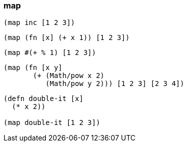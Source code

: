 === map

[source, clojure]
----
(map inc [1 2 3])
----
[source, clojure]
----
(map (fn [x] (+ x 1)) [1 2 3])
----
[source, clojure]
----
(map #(+ % 1) [1 2 3])
----

[source, clojure]
----
(map (fn [x y]
       (+ (Math/pow x 2)
          (Math/pow y 2))) [1 2 3] [2 3 4])
----

[source, clojure]
----
(defn double-it [x]
  (* x 2))

(map double-it [1 2 3])
----
